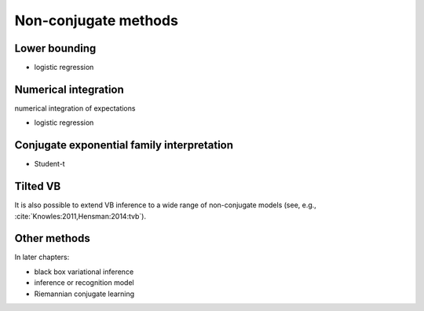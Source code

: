 Non-conjugate methods
=====================

Lower bounding
--------------

* logistic regression


Numerical integration
---------------------

numerical integration of expectations

* logistic regression


Conjugate exponential family interpretation
-------------------------------------------

* Student-t
    

Tilted VB
---------

It is also possible to extend VB inference to a wide range of non-conjugate
models (see, e.g., :cite:`Knowles:2011,Hensman:2014:tvb`).


Other methods
-------------

In later chapters:

* black box variational inference

* inference or recognition model

* Riemannian conjugate learning

